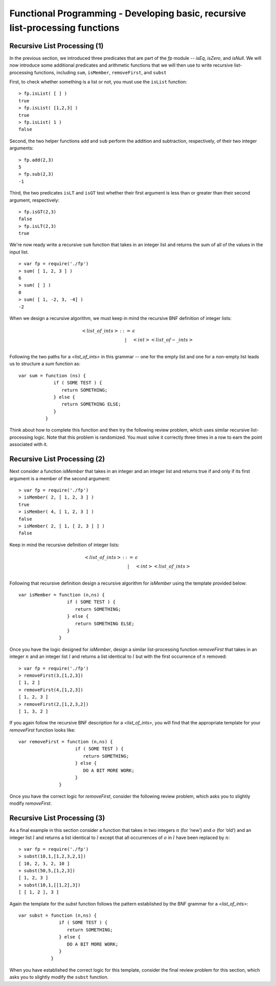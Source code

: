 .. This file is part of the OpenDSA eTextbook project. See
.. http://algoviz.org/OpenDSA for more details.
.. Copyright (c) 2012-13 by the OpenDSA Project Contributors, and
.. distributed under an MIT open source license.

.. avmetadata:: 
   :author: David Furcy and Tom Naps

==============================================================================
Functional Programming - Developing basic, recursive list-processing functions 
==============================================================================

   
Recursive List Processing (1)
-----------------------------

In the previous section, we introduced three predicates that are part
of the *fp* module -- *isEq*, *isZero*, and *isNull*.  We will now
introduce some additional predicates and arithmetic functions that we
will then use to write recursive list-processing functions, including
``sum``, ``isMember``, ``removeFirst``, and ``subst``

First, to check whether something is a list or not, you must use the
``isList`` function::

    > fp.isList( [ ] )  
    true
    > fp.isList( [1,2,3] )
    true
    > fp.isList( 1 )
    false

Second, the two helper functions ``add`` and ``sub`` perform
the addition and subtraction, respectively, of their two integer
arguments::

    > fp.add(2,3)
    5
    > fp.sub(2,3)
    -1

Third, the two predicates ``isLT`` and ``isGT`` test whether
their first argument is less than or greater than their second argument,
respectively::

    > fp.isGT(2,3)
    false
    > fp.isLT(2,3)
    true

We're now ready write a recursive ``sum`` function that takes in an integer list and
returns the sum of all of the values in the input list.
::

    > var fp = require('./fp')
    > sum( [ 1, 2, 3 ] )
    6
    > sum( [ ] )
    0
    > sum( [ 1, -2, 3, -4] )
    -2

When we design a recursive algorithm, we must keep in mind the recursive BNF definition
of integer lists:

.. math::

   \begin{eqnarray*} 
         <list\_of\_ints> &::=& \epsilon \\
         & | & <int> <list\_of-\_ints> \\
   \end{eqnarray*}	 

Following the two paths for a *<list_of_ints>* in this grammar -- one for the empty list and one for a non-empty list leads us to structure a *sum* function as::

    var sum = function (ns) {
                 if ( SOME TEST ) {
                    return SOMETHING;
                 } else { 
                    return SOMETHING ELSE;
                 }
              }

Think about how to complete this function and then try the following
review problem, which uses similar recursive list-processing logic.
Note that this problem is randomized. You must solve it correctly
three times in a row to earn the point associated with it.

.. avembed:: Exercises/PL/RecListProc1.html ka
   :long_name: RP set #6, question #1

Recursive List Processing (2)
-----------------------------

Next consider a function *isMember* that takes in an integer and an integer list and returns true if and only if
its first argument is a member of the second argument::

    > var fp = require('./fp')
    > isMember( 2, [ 1, 2, 3 ] )
    true
    > isMember( 4, [ 1, 2, 3 ] )
    false
    > isMember( 2, [ 1, [ 2, 3 ] ] )
    false

Keep in mind the recursive definition of integer
lists:

.. math::

   \begin{eqnarray*} 
   <list\_of\_ints> &::=& \epsilon \\
   & | &  <int> <list\_of\_ints> \\
   \end{eqnarray*}

Following that recursive definition  design a recursive algorithm for *isMember* using the template
provided below::

    var isMember = function (n,ns) {
                      if ( SOME TEST ) {
                         return SOMETHING;
                      } else { 
                         return SOMETHING ELSE;
                      }
                   }

Once you have the logic designed for *isMember*, design a similar
list-processing function *removeFirst* that takes in an integer
:math:`n` and an integer list :math:`l` and returns a list identical
to :math:`l` but with the first occurrence of :math:`n` removed::

    > var fp = require('./fp')
    > removeFirst(3,[1,2,3])
    [ 1, 2 ]
    > removeFirst(4,[1,2,3])
    [ 1, 2, 3 ]
    > removeFirst(2,[1,2,3,2])
    [ 1, 3, 2 ]

If you again follow the recursive BNF description for a *<list_of_ints>*, you will find that the appropriate template for your *removeFirst* function looks like::

    var removeFirst = function (n,ns) {
                         if ( SOME TEST ) {
                            return SOMETHING;
                         } else { 
                            DO A BIT MORE WORK;
                         }
                   }

Once you have the correct logic for *removeFirst*, consider the
following review problem, which asks you to slightly modify *removeFirst*.


.. avembed:: Exercises/PL/RecListProc2.html ka
   :long_name: RP set #6, question #2


Recursive List Processing (3)
-----------------------------

As a final example in this section consider a function that takes in two integers
:math:`n` (for ’new’) and :math:`o` (for ’old’) and an integer list
:math:`l` and returns a list identical to :math:`l` except that all
occurrences of :math:`o` in :math:`l` have been replaced by :math:`n`::

    > var fp = require('./fp')
    > subst(10,1,[1,2,3,2,1])
    [ 10, 2, 3, 2, 10 ]
    > subst(50,5,[1,2,3])
    [ 1, 2, 3 ]
    > subst(10,1,[[1,2],3])
    [ [ 1, 2 ], 3 ]


Again the template for the *subst* function follows the pattern
established by the BNF grammar for a *<list_of_ints>*::

    var subst = function (n,ns) {
                   if ( SOME TEST ) {
                      return SOMETHING;
                   } else { 
                      DO A BIT MORE WORK;
                   }
                }

When you have established the correct logic for this template, consider the final review problem for this section, which  asks you to slightly modify the ``subst`` function.

.. avembed:: Exercises/PL/RecListProc3.html ka
   :long_name: RP set #6, question #3
